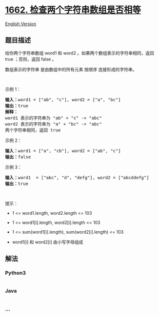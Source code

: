* [[https://leetcode-cn.com/problems/check-if-two-string-arrays-are-equivalent][1662.
检查两个字符串数组是否相等]]
  :PROPERTIES:
  :CUSTOM_ID: 检查两个字符串数组是否相等
  :END:
[[./solution/1600-1699/1662.Check If Two String Arrays are Equivalent/README_EN.org][English
Version]]

** 题目描述
   :PROPERTIES:
   :CUSTOM_ID: 题目描述
   :END:

#+begin_html
  <!-- 这里写题目描述 -->
#+end_html

#+begin_html
  <p>
#+end_html

给你两个字符串数组 word1 和 word2 。如果两个数组表示的字符串相同，返回
true ；否则，返回 false 。

#+begin_html
  </p>
#+end_html

#+begin_html
  <p>
#+end_html

数组表示的字符串 是由数组中的所有元素 按顺序 连接形成的字符串。

#+begin_html
  </p>
#+end_html

#+begin_html
  <p>
#+end_html

 

#+begin_html
  </p>
#+end_html

#+begin_html
  <p>
#+end_html

示例 1：

#+begin_html
  </p>
#+end_html

#+begin_html
  <pre>
  <strong>输入：</strong>word1 = ["ab", "c"], word2 = ["a", "bc"]
  <strong>输出：</strong>true
  <strong>解释：</strong>
  word1 表示的字符串为 "ab" + "c" -> "abc"
  word2 表示的字符串为 "a" + "bc" -> "abc"
  两个字符串相同，返回 true</pre>
#+end_html

#+begin_html
  <p>
#+end_html

示例 2：

#+begin_html
  </p>
#+end_html

#+begin_html
  <pre>
  <strong>输入：</strong>word1 = ["a", "cb"], word2 = ["ab", "c"]
  <strong>输出：</strong>false
  </pre>
#+end_html

#+begin_html
  <p>
#+end_html

示例 3：

#+begin_html
  </p>
#+end_html

#+begin_html
  <pre>
  <strong>输入：</strong>word1  = ["abc", "d", "defg"], word2 = ["abcddefg"]
  <strong>输出：</strong>true
  </pre>
#+end_html

#+begin_html
  <p>
#+end_html

 

#+begin_html
  </p>
#+end_html

#+begin_html
  <p>
#+end_html

提示：

#+begin_html
  </p>
#+end_html

#+begin_html
  <ul>
#+end_html

#+begin_html
  <li>
#+end_html

1 <= word1.length, word2.length <= 103

#+begin_html
  </li>
#+end_html

#+begin_html
  <li>
#+end_html

1 <= word1[i].length, word2[i].length <= 103

#+begin_html
  </li>
#+end_html

#+begin_html
  <li>
#+end_html

1 <= sum(word1[i].length), sum(word2[i].length) <= 103

#+begin_html
  </li>
#+end_html

#+begin_html
  <li>
#+end_html

word1[i] 和 word2[i] 由小写字母组成

#+begin_html
  </li>
#+end_html

#+begin_html
  </ul>
#+end_html

** 解法
   :PROPERTIES:
   :CUSTOM_ID: 解法
   :END:

#+begin_html
  <!-- 这里可写通用的实现逻辑 -->
#+end_html

#+begin_html
  <!-- tabs:start -->
#+end_html

*** *Python3*
    :PROPERTIES:
    :CUSTOM_ID: python3
    :END:

#+begin_html
  <!-- 这里可写当前语言的特殊实现逻辑 -->
#+end_html

#+begin_src python
#+end_src

*** *Java*
    :PROPERTIES:
    :CUSTOM_ID: java
    :END:

#+begin_html
  <!-- 这里可写当前语言的特殊实现逻辑 -->
#+end_html

#+begin_src java
#+end_src

*** *...*
    :PROPERTIES:
    :CUSTOM_ID: section
    :END:
#+begin_example
#+end_example

#+begin_html
  <!-- tabs:end -->
#+end_html
